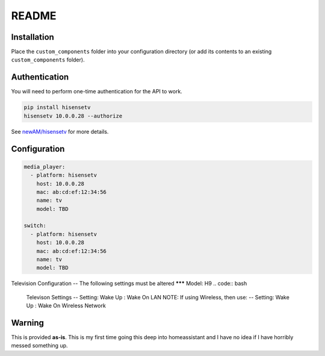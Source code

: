 README
######

Installation
************
Place the ``custom_components`` folder into your configuration directory
(or add its contents to an existing ``custom_components`` folder).

Authentication
**************
You will need to perform one-time authentication for the API to work.

.. code:: bash

    pip install hisensetv
    hisensetv 10.0.0.28 --authorize

See `newAM/hisensetv <https://github.com/newAM/hisensetv>`_ for more details.

Configuration
*************

.. code:: yaml

    media_player:
      - platform: hisensetv
        host: 10.0.0.28
        mac: ab:cd:ef:12:34:56
        name: tv
        model: TBD
        
    switch:
      - platform: hisensetv
        host: 10.0.0.28
        mac: ab:cd:ef:12:34:56
        name: tv
        model: TBD
        
Television Configuration
-- The following settings must be altered
*******        
Model: H9
.. code:: bash
    Televison Settings
    -- Setting: Wake Up : Wake On LAN
    NOTE: If using Wireless, then use:
    -- Setting: Wake Up : Wake On Wireless Network
    
    
Warning
*******
This is provided **as-is**.
This is my first time going this deep into homeassistant and I have no idea
if I have horribly messed something up.
